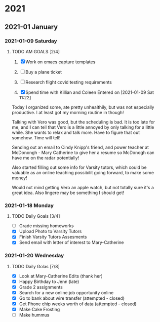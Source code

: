 
* 2021
** 2021-01 January
*** 2021-01-09 Saturday
**** TODO AM GOALS [2/4]
     SCHEDULED: <2021-01-09 Sat>
1) [X] Work on emacs capture templates

2) [ ] Buy a plane ticket

3) [ ] Research flight covid testing requirements

4) [X] Spend time with Killian and Coleen
    Entered on [2021-01-09 Sat 11:22]
  

Today I organized some, ate pretty unhealthily, but  was not especially productive. I at least got my morning routine in though! 

Talking with Vero was good, but the scheduling is bad. It is too late for me, and I can tell that Vero is a little annoyed by only talking for a little while. She wants to relax and talk more. Have to figure that out somehow. Time will tell!

Sending out an email to Cindy Knipp's friend, and power teacher at McDonongh - Mary Catherine to give her a resume so McDonogh can have me on the radar potentially!

Also started filling out some info for Varsity tutors, which could be valuable as an online teaching possibilit going forward, to make some money!

Would not mind getting Vero an apple watch, but not totally sure it's a great idea. Also lingere may be something I should get!
*** 2021-01-18 Monday
**** TODO Daily Goals [3/4]
- [ ] Grade missing homeworks
- [X] Upload Photo to Varsity Tutors
- [X] Finish Varsity Tutors Assesments
- [X] Send email with letter of interest to Mary-Catherine
*** 2021-01-20 Wednesday
**** TODO Daily Golas [7/8]
- [X] Look at Mary-Catherine Edits (thank her)
- [X] Happy Birthday to Jenn (late)
- [X] Grade 2 assignments
- [X] Search for  a new online job opportunity online
- [X] Go to bank about wire transfer (attempted - closed)
- [X] Get Phone chip weeks worth of data (attempted - closed)
- [X] Make Cake Frosting
- [ ] Make hummus  

